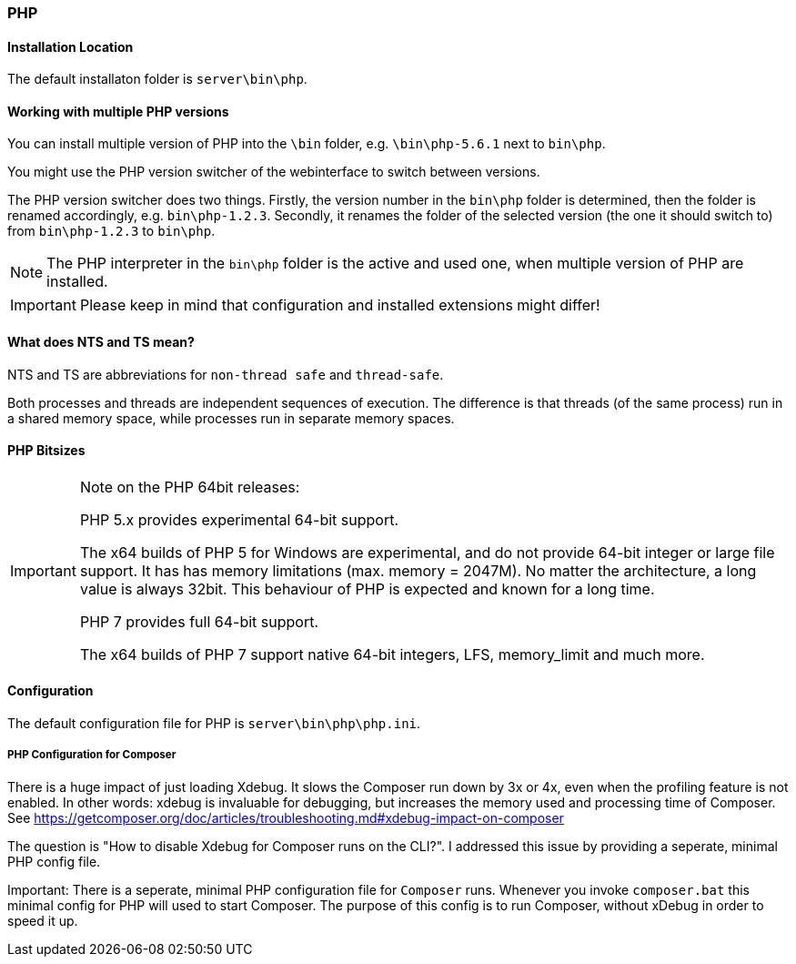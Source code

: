 === PHP

==== Installation Location

The default installaton folder is `server\bin\php`.

==== Working with multiple PHP versions

You can install multiple version of PHP into the `\bin` folder, e.g. `\bin\php-5.6.1` next to `bin\php`.

You might use the PHP version switcher of the webinterface to switch between versions.

The PHP version switcher does two things.
Firstly, the version number in the `bin\php` folder is determined, then the folder is renamed accordingly, e.g. `bin\php-1.2.3`.
Secondly, it renames the folder of the selected version (the one it should switch to) from `bin\php-1.2.3` to `bin\php`.

NOTE: The PHP interpreter in the `bin\php` folder is the active and used one, when multiple version of PHP are installed.

IMPORTANT: Please keep in mind that configuration and installed extensions might differ!

==== What does NTS and TS mean?

NTS and TS are abbreviations for `non-thread safe` and `thread-safe`.

Both processes and threads are independent sequences of execution.
The difference is that threads (of the same process) run in a shared memory space, while processes run in separate memory spaces.

==== PHP Bitsizes

[IMPORTANT]
====
Note on the PHP 64bit releases:

PHP 5.x provides experimental 64-bit support.

The x64 builds of PHP 5 for Windows are experimental, and do not provide 64-bit integer or large file support. 
It has has memory limitations (max. memory = 2047M). No matter the architecture, a long value is always 32bit. 
This behaviour of PHP is expected and known for a long time.

PHP 7 provides full 64-bit support.

The x64 builds of PHP 7 support native 64-bit integers, LFS, memory_limit and much more.
====

==== Configuration

The default configuration file for PHP is `server\bin\php\php.ini`.

===== PHP Configuration for Composer

There is a huge impact of just loading Xdebug. 
It slows the Composer run down by 3x or 4x, even when the profiling feature is not enabled.
In other words: xdebug is invaluable for debugging, but increases the memory used and processing time of Composer.
See https://getcomposer.org/doc/articles/troubleshooting.md#xdebug-impact-on-composer

The question is "How to disable Xdebug for Composer runs on the CLI?".
I addressed this issue by providing a seperate, minimal PHP config file.

Important: There is a seperate, minimal PHP configuration file for `Composer` runs.
Whenever you invoke `composer.bat` this minimal config for PHP will used to start Composer.
The purpose of this config is to run Composer, without xDebug in order to speed it up.


